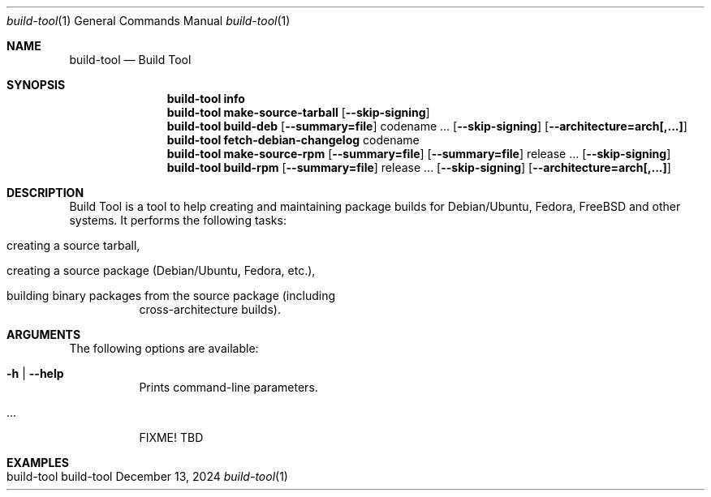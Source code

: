 .\" build-tool
.\" Copyright (C) 2013-2025 by Thomas Dreibholz
.\"
.\" This program is free software: you can redistribute it and/or modify
.\" it under the terms of the GNU General Public License as published by
.\" the Free Software Foundation, either version 3 of the License, or
.\" (at your option) any later version.
.\"
.\" This program is distributed in the hope that it will be useful,
.\" but WITHOUT ANY WARRANTY; without even the implied warranty of
.\" MERCHANTABILITY or FITNESS FOR A PARTICULAR PURPOSE.  See the
.\" GNU General Public License for more details.
.\"
.\" You should have received a copy of the GNU General Public License
.\" along with this program.  If not, see <http://www.gnu.org/licenses/>.
.\"
.\" Contact: thomas.dreibholz@gmail.com
.\"
.\" ###### Setup ############################################################
.Dd December 13, 2024
.Dt build-tool 1
.Os build-tool
.\" ###### Name #############################################################
.Sh NAME
.Nm build-tool
.Nd Build Tool
.\" ###### Synopsis #########################################################
.Sh SYNOPSIS
.\" -------------------------------------------------------
.Nm build-tool info
.\" -------------------------------------------------------
.Nm build-tool make-source-tarball
.Op Fl Fl skip-signing
.\" -------------------------------------------------------
.Nm build-tool build-deb
.Op Fl Fl summary=file
codename ...
.Op Fl Fl skip-signing
.Op Fl Fl architecture=arch[,...]
.\" -------------------------------------------------------
.Nm build-tool fetch-debian-changelog
codename
.\" -------------------------------------------------------
.Nm build-tool make-source-rpm
.Op Fl Fl summary=file
.Op Fl Fl summary=file
release ...
.Op Fl Fl skip-signing
.\" -------------------------------------------------------
.Nm build-tool build-rpm
.Op Fl Fl summary=file
release ...
.Op Fl Fl skip-signing
.Op Fl Fl architecture=arch[,...]
.\" ###### Description ######################################################
.Sh DESCRIPTION
Build Tool is a tool to help creating and maintaining package
builds for Debian/Ubuntu, Fedora, FreeBSD and other systems.
It performs the following tasks:
.Bl -tag -width indent
.It creating a source tarball,
.It creating a source package (Debian/Ubuntu, Fedora, etc.),
.It building binary packages from the source package (including
cross-architecture builds).
.El
.Pp
.\" ###### Arguments ########################################################
.Sh ARGUMENTS
The following options are available:
.Bl -tag -width indent
.It Fl h | Fl Fl help
Prints command-line parameters.
.It ...
FIXME! TBD
.El
.\" ###### Examples #########################################################
.Sh EXAMPLES
.Bl -tag -width indent
.It build-tool
.El
